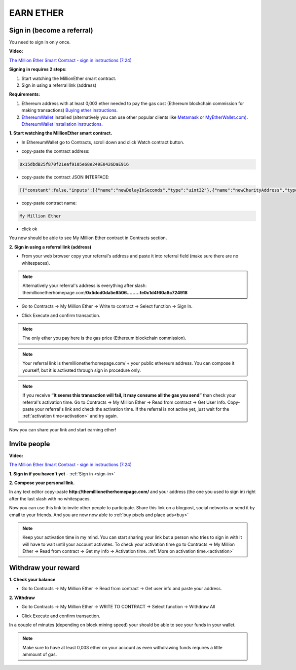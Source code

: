 ##########
EARN ETHER 
##########

.. _sign-in:

***************************
Sign in (become a referral)
***************************

You need to sign in only once. 

**Video:**

`The Million Ether Smart Contract - sign in instructions (7:24) <https://youtu.be/0HR4N9lEc2I>`_

**Signing in requires 2 steps:**

1. Start watching the MillionEther smart contract.
2. Sign in using a referral link (address)

**Requirements:**

1. Ethereum address with at least 0,003 ether needed to pay the gas cost (Ethereum blockchain commission for making transactions) `Buying ether instructions <http://ethereum.stackexchange.com/a/2071/2919>`_.
2. `EthereumWallet <https://github.com/ethereum/mist/releases>`_  installed (alternatively you can use other popular clients like `Metamask <https://metamask.io/>`_ or `MyEtherWallet.com <https://www.myetherwallet.com/>`_). `EthereumWallet installation instructions <https://medium.com/@attores/step-by-step-guide-getting-started-with-ethereum-mist-wallet-772a3cc99af4#.j30bpfush>`_.




**1. Start watching the MillionEther smart contract.**

- In EthereumWallet go to Contracts, scroll down and click Watch contract button.

.. image:: /img/watch_contract.png

- copy-paste the contract address:

.. code-block:: none

	0x15dbdB25f870f21eaf9105e68e249E0426DaE916 

- copy-paste the contract JSON INTERFACE:

.. code-block:: json

	[{"constant":false,"inputs":[{"name":"newDelayInSeconds","type":"uint32"},{"name":"newCharityAddress","type":"address"},{"name":"newImagePlacementPriceInWei","type":"uint256"}],"name":"adminContractSettings","outputs":[],"payable":false,"type":"function"},{"constant":false,"inputs":[],"name":"emergencyRefund","outputs":[],"payable":false,"type":"function"},{"constant":false,"inputs":[{"name":"fromX","type":"uint8"},{"name":"fromY","type":"uint8"},{"name":"toX","type":"uint8"},{"name":"toY","type":"uint8"},{"name":"priceForEachBlockInWei","type":"uint256"}],"name":"sellBlocks","outputs":[{"name":"","type":"bool"}],"payable":false,"type":"function"},{"constant":true,"inputs":[{"name":"fromX","type":"uint8"},{"name":"fromY","type":"uint8"},{"name":"toX","type":"uint8"},{"name":"toY","type":"uint8"}],"name":"getAreaPrice","outputs":[{"name":"","type":"uint256"}],"payable":false,"type":"function"},{"constant":true,"inputs":[{"name":"x","type":"uint8"},{"name":"y","type":"uint8"}],"name":"getBlockInfo","outputs":[{"name":"landlord","type":"address"},{"name":"imageID","type":"uint256"},{"name":"sellPrice","type":"uint256"}],"payable":false,"type":"function"},{"constant":false,"inputs":[{"name":"fromX","type":"uint8"},{"name":"fromY","type":"uint8"},{"name":"toX","type":"uint8"},{"name":"toY","type":"uint8"},{"name":"imageSourceUrl","type":"string"},{"name":"adUrl","type":"string"},{"name":"adText","type":"string"}],"name":"placeImage","outputs":[{"name":"","type":"uint256"}],"payable":true,"type":"function"},{"constant":false,"inputs":[{"name":"fromX","type":"uint8"},{"name":"fromY","type":"uint8"},{"name":"toX","type":"uint8"},{"name":"toY","type":"uint8"}],"name":"buyBlocks","outputs":[{"name":"","type":"uint256"}],"payable":true,"type":"function"},{"constant":true,"inputs":[{"name":"userAddress","type":"address"}],"name":"getUserInfo","outputs":[{"name":"referal","type":"address"},{"name":"handshakes","type":"uint8"},{"name":"balance","type":"uint256"},{"name":"activationTime","type":"uint32"},{"name":"banned","type":"bool"},{"name":"userID","type":"uint256"},{"name":"refunded","type":"bool"},{"name":"investments","type":"uint256"}],"payable":false,"type":"function"},{"constant":true,"inputs":[{"name":"userID","type":"uint256"}],"name":"getUserAddressByID","outputs":[{"name":"userAddress","type":"address"}],"payable":false,"type":"function"},{"constant":true,"inputs":[],"name":"getMyInfo","outputs":[{"name":"balance","type":"uint256"},{"name":"activationTime","type":"uint32"}],"payable":false,"type":"function"},{"constant":true,"inputs":[],"name":"getStateInfo","outputs":[{"name":"_numUsers","type":"uint256"},{"name":"_blocksSold","type":"uint16"},{"name":"_totalWeiInvested","type":"uint256"},{"name":"_numImages","type":"uint256"},{"name":"_setting_imagePlacementPriceInWei","type":"uint256"},{"name":"_numNewStatus","type":"uint256"},{"name":"_setting_delay","type":"uint32"}],"payable":false,"type":"function"},{"constant":false,"inputs":[],"name":"withdrawAll","outputs":[],"payable":false,"type":"function"},{"constant":false,"inputs":[{"name":"referal","type":"address"}],"name":"signIn","outputs":[{"name":"","type":"uint256"}],"payable":false,"type":"function"},{"constant":true,"inputs":[{"name":"imageID","type":"uint256"}],"name":"getImageInfo","outputs":[{"name":"fromX","type":"uint8"},{"name":"fromY","type":"uint8"},{"name":"toX","type":"uint8"},{"name":"toY","type":"uint8"},{"name":"imageSourceUrl","type":"string"},{"name":"adUrl","type":"string"},{"name":"adText","type":"string"}],"payable":false,"type":"function"},{"constant":true,"inputs":[],"name":"charityBalance","outputs":[{"name":"","type":"uint256"}],"payable":false,"type":"function"},{"constant":true,"inputs":[],"name":"charityAddress","outputs":[{"name":"","type":"address"}],"payable":false,"type":"function"},{"constant":false,"inputs":[{"name":"violator","type":"address"},{"name":"banViolator","type":"bool"},{"name":"pauseContract","type":"bool"},{"name":"refundInvestments","type":"bool"}],"name":"adminContractSecurity","outputs":[],"payable":false,"type":"function"},{"inputs":[],"payable":false,"type":"constructor"},{"payable":false,"type":"fallback"},{"anonymous":false,"inputs":[{"indexed":false,"name":"ID","type":"uint256"},{"indexed":false,"name":"newUser","type":"address"},{"indexed":false,"name":"invitedBy","type":"address"},{"indexed":false,"name":"activationTime","type":"uint32"}],"name":"NewUser","type":"event"},{"anonymous":false,"inputs":[{"indexed":false,"name":"ID","type":"uint256"},{"indexed":false,"name":"fromX","type":"uint8"},{"indexed":false,"name":"fromY","type":"uint8"},{"indexed":false,"name":"toX","type":"uint8"},{"indexed":false,"name":"toY","type":"uint8"},{"indexed":false,"name":"price","type":"uint256"}],"name":"NewAreaStatus","type":"event"},{"anonymous":false,"inputs":[{"indexed":false,"name":"ID","type":"uint256"},{"indexed":false,"name":"fromX","type":"uint8"},{"indexed":false,"name":"fromY","type":"uint8"},{"indexed":false,"name":"toX","type":"uint8"},{"indexed":false,"name":"toY","type":"uint8"},{"indexed":false,"name":"imageSourceUrl","type":"string"},{"indexed":false,"name":"adUrl","type":"string"},{"indexed":false,"name":"adText","type":"string"}],"name":"NewImage","type":"event"}]

- copy-paste contract name: 

.. code-block:: none

	My Million Ether

.. image:: /img/million_ether_contract.png 

- click ok

You now should be able to see My Million Ether contract in Contracts section.


**2. Sign in using a referral link (address)**

- From your web browser copy your referral's address and paste it into referral field (make sure there are no whitespaces).

.. image:: /img/ref_in_browser.png 

.. note::

	Alternatively your referral's address is everything after slash: themillionetherhomepage.com/**0x5dcd0da5e8506.........fe0c1d4f60a6c724918**

- Go to Contracts -> My Million Ether -> Write to contract -> Select function -> Sign In.

.. image:: /img/sign_in.png 

- Click Execute and confirm transaction.

.. image:: /img/confirm.png 

.. note::

	The only ether you pay here is the gas price (Ethereum blockchain commission).

.. note::

	Your referral link is themillionetherhomepage.com/ + your public ethereum address. You can compose it yourself, but it is activated through sign in procedure only. 

.. image:: /img/activation_time.png 

.. note::

	If you receive **“It seems this transaction will fail, it may consume all the gas you send”** than check your referral's activation time. Go to Contracts -> My Million Ether -> Read from contract -> Get User Info. Copy-paste your referral's link and check the activation time. If the referral is not active yet, just wait for the :ref:`activation time<activation>` and try again.

Now you can share your link and start earning ether!



*************
Invite people
*************

**Video:**

`The Million Ether Smart Contract - sign in instructions (7:24) <https://youtu.be/0HR4N9lEc2I>`_

**1. Sign in if you haven't yet** - :ref:`Sign in <sign-in>` 


**2. Compose your personal link.**

In any text editor copy-paste **http://themillionetherhomepage.com/** and your address (the one you used to sign in) right after the last slash with no whitespaces.

.. image:: /img/compose_link.png

Now you can use this link to invite other people to participate. Share this link on a blogpost, social networks or send it by email to your friends. And you are now now able to :ref:`buy pixels and place ads<buy>`

.. note::

	Keep your activation time in my mind. You can start sharing your link but a person who tries to sign in with it will have to wait until your account activates. To check your activation time go to Contracts -> My Million Ether -> Read from contract -> Get my info -> Activation time. :ref:`More on activation time.<activation>`


********************
Withdraw your reward
********************

**1. Check your balance**

- Go to Contracts -> My Million Ether -> Read from contract ->  Get user info and paste your address.

.. image:: /img/check_balance.png 


**2. Withdraw**

- Go to Contracts -> My Million Ether -> WRITE TO CONTRACT -> Select function -> Withdraw All

.. image:: /img/withdraw.png 

- Click Execute and confirm transaction. 

In a couple of minutes (depending on block mining speed) your should be able to see your funds in your wallet. 

.. note::

	Make sure to have at least 0,003 ether on your account as even withdrawing funds requires a little ammount of gas.